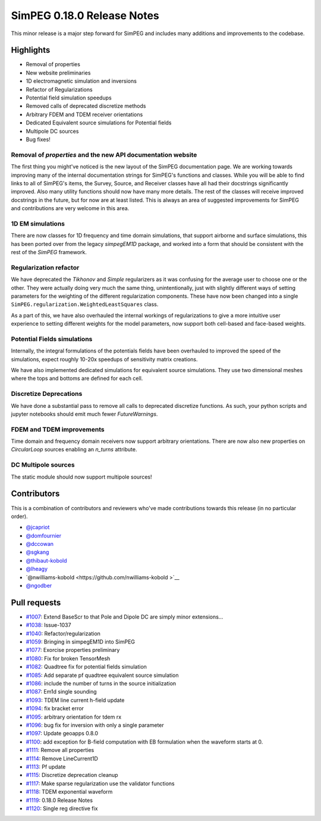 .. _0.18.0_notes:

===========================
SimPEG 0.18.0 Release Notes
===========================

This minor release is a major step forward for SimPEG and includes many additions and
improvements to the codebase.

Highlights
==========
* Removal of properties
* New website preliminaries
* 1D electromagnetic simulation and inversions
* Refactor of Regularizations
* Potential field simulation speedups
* Removed calls of deprecated discretize methods
* Arbitrary FDEM and TDEM receiver orientations
* Dedicated Equivalent source simulations for Potential fields
* Multipole DC sources
* Bug fixes!


Removal of `properties` and the new API documentation website
-------------------------------------------------------------
The first thing you might've noticed is the new layout of the SimPEG documentation page.
We are working towards improving many of the internal documentation strings for SimPEG's
functions and classes. While you will be able to find links to all of SimPEG's items,
the Survey, Source, and Receiver classes have all had their docstrings significantly
improved. Also many utility functions should now have many more details. The rest of the
classes will receive improved docstrings in the future, but for now are at least listed.
This is always an area of suggested improvements for SimPEG and contributions are very
welcome in this area.

1D EM simulations
-----------------
There are now classes for 1D frequency and time domain simulations, that support airborne
and surface simulations, this has been ported over from the legacy `simpegEM1D` package,
and worked into a form that should be consistent with the rest of the `SimPEG` framework.

Regularization refactor
-----------------------
We have deprecated the `Tikhonov` and `Simple` regularizers as it was confusing for the
average user to choose one or the other. They were actually doing very much the same
thing, unintentionally, just with slightly different ways of setting parameters for the
weighting of the different regularization components. These have now been changed into
a single ``SimPEG.regularization.WeightedLeastSquares`` class.

As a part of this, we have also overhauled the internal workings of regularizations to
give a more intuitive user experience to setting different weights for the model
parameters, now support both cell-based and face-based weights.

Potential Fields simulations
----------------------------
Internally, the integral formulations of the potentials fields have been overhauled to
improved the speed of the simulations, expect roughly 10-20x speedups of sensitivity
matrix creations.

We have also implemented dedicated simulations for equivalent source simulations. They
use two dimensional meshes where the tops and bottoms are defined for each cell.

Discretize Deprecations
-----------------------
We have done a substantial pass to remove all calls to deprecated discretize functions.
As such, your python scripts and jupyter notebooks should emit much fewer
`FutureWarnings`.

FDEM and TDEM improvements
--------------------------
Time domain and frequency domain receivers now support arbitrary orientations. There
are now also new properties on `CircularLoop` sources enabling an `n_turns` attribute.

DC Multipole sources
--------------------
The static module should now support multipole sources!

Contributors
============
This is a combination of contributors and reviewers who've made contributions towards
this release (in no particular order).

* `@jcapriot <https://github.com/jcapriot>`__
* `@domfournier <https://github.com/domfournier>`__
* `@dccowan <https://github.com/dccowan>`__
* `@sgkang <https://github.com/sgkang>`__
* `@thibaut-kobold <https://github.com/thibaut-kobold>`__
* `@lheagy <https://github.com/lheagy>`__
* `@nwilliams-kobold  <https://github.com/nwilliams-kobold >`__
* `@ngodber <https://github.com/ngodber>`__

Pull requests
=============

* `#1007 <https://github.com/simpeg/simpeg/pull/1007>`__: Extend BaseScr to that Pole and Dipole DC are simply minor extensions…
* `#1038 <https://github.com/simpeg/simpeg/pull/1038>`__: Issue-1037
* `#1040 <https://github.com/simpeg/simpeg/pull/1040>`__: Refactor/regularization
* `#1059 <https://github.com/simpeg/simpeg/pull/1059>`__: Bringing in simpegEM1D into SimPEG
* `#1077 <https://github.com/simpeg/simpeg/pull/1077>`__: Exorcise properties preliminary
* `#1080 <https://github.com/simpeg/simpeg/pull/1080>`__: Fix for broken TensorMesh
* `#1082 <https://github.com/simpeg/simpeg/pull/1082>`__: Quadtree fix for potential fields simulation
* `#1085 <https://github.com/simpeg/simpeg/pull/1085>`__: Add separate pf quadtree equivalent source simulation
* `#1086 <https://github.com/simpeg/simpeg/pull/1086>`__: include the number of turns in the source initialization
* `#1087 <https://github.com/simpeg/simpeg/pull/1087>`__: Em1d single sounding
* `#1093 <https://github.com/simpeg/simpeg/pull/1093>`__: TDEM line current h-field update
* `#1094 <https://github.com/simpeg/simpeg/pull/1094>`__: fix bracket error
* `#1095 <https://github.com/simpeg/simpeg/pull/1095>`__: arbitrary orientation for tdem rx
* `#1096 <https://github.com/simpeg/simpeg/pull/1096>`__: bug fix for inversion with only a single parameter
* `#1097 <https://github.com/simpeg/simpeg/pull/1097>`__: Update geoapps 0.8.0
* `#1100 <https://github.com/simpeg/simpeg/pull/1100>`__: add exception for B-field computation with EB formulation when the waveform starts at 0.
* `#1111 <https://github.com/simpeg/simpeg/pull/1111>`__: Remove all properties
* `#1114 <https://github.com/simpeg/simpeg/pull/1114>`__: Remove LineCurrent1D
* `#1113 <https://github.com/simpeg/simpeg/pull/1113>`__: Pf update
* `#1115 <https://github.com/simpeg/simpeg/pull/1115>`__: Discretize deprecation cleanup
* `#1117 <https://github.com/simpeg/simpeg/pull/1117>`__: Make sparse regularization use the validator functions
* `#1118 <https://github.com/simpeg/simpeg/pull/1118>`__: TDEM exponential waveform
* `#1119 <https://github.com/simpeg/simpeg/pull/1119>`__: 0.18.0 Release Notes
* `#1120 <https://github.com/simpeg/simpeg/pull/1120>`__: Single reg directive fix
